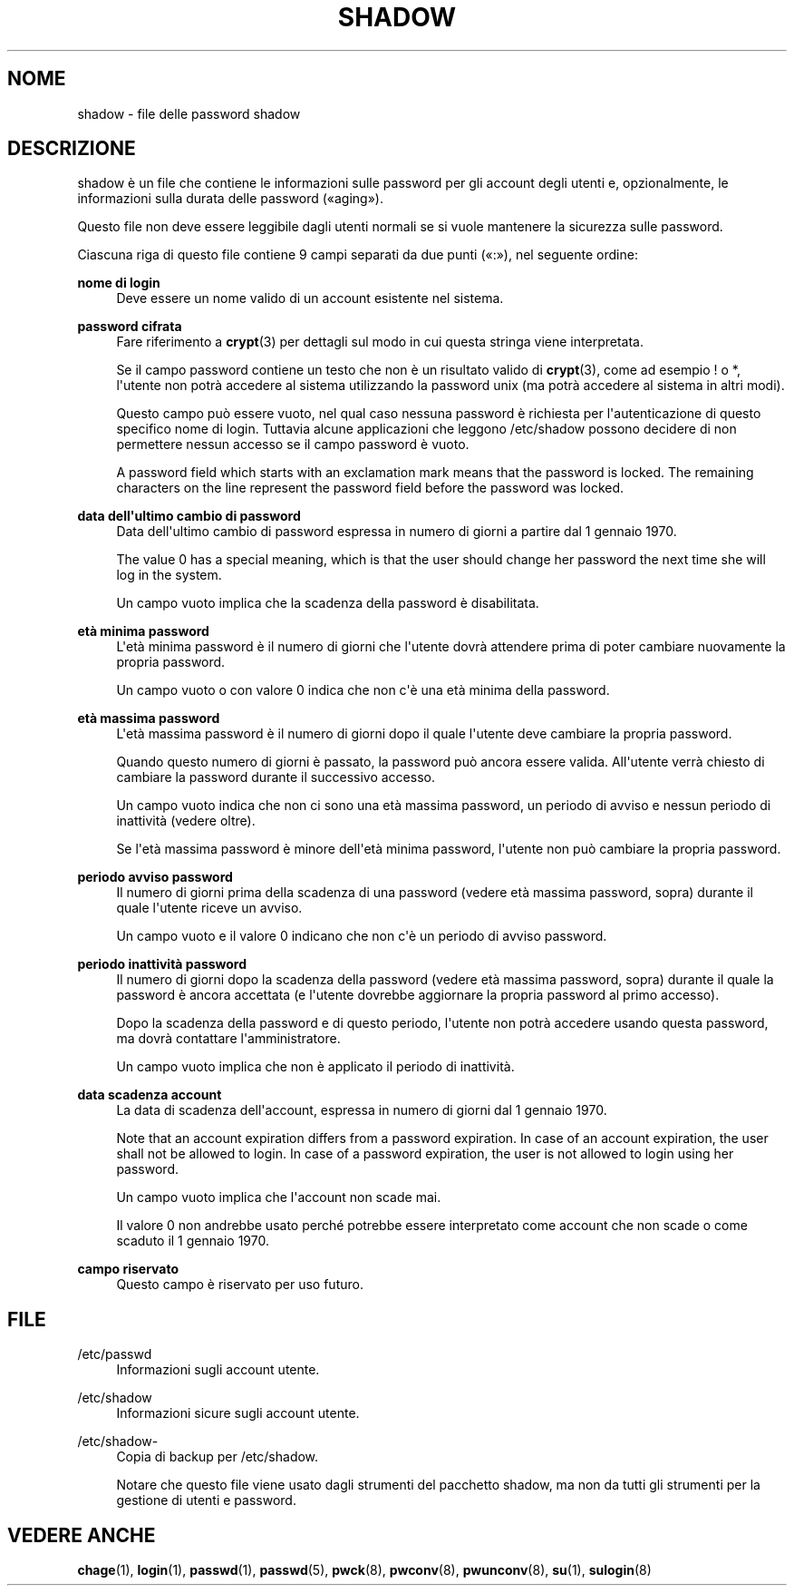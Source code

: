 '\" t
.\"     Title: shadow
.\"    Author: Julianne Frances Haugh
.\" Generator: DocBook XSL Stylesheets v1.79.1 <http://docbook.sf.net/>
.\"      Date: 27/07/2018
.\"    Manual: Formati di file e conversioni
.\"    Source: shadow-utils 4.5
.\"  Language: Italian
.\"
.TH "SHADOW" "5" "27/07/2018" "shadow\-utils 4\&.5" "Formati di file e conversioni"
.\" -----------------------------------------------------------------
.\" * Define some portability stuff
.\" -----------------------------------------------------------------
.\" ~~~~~~~~~~~~~~~~~~~~~~~~~~~~~~~~~~~~~~~~~~~~~~~~~~~~~~~~~~~~~~~~~
.\" http://bugs.debian.org/507673
.\" http://lists.gnu.org/archive/html/groff/2009-02/msg00013.html
.\" ~~~~~~~~~~~~~~~~~~~~~~~~~~~~~~~~~~~~~~~~~~~~~~~~~~~~~~~~~~~~~~~~~
.ie \n(.g .ds Aq \(aq
.el       .ds Aq '
.\" -----------------------------------------------------------------
.\" * set default formatting
.\" -----------------------------------------------------------------
.\" disable hyphenation
.nh
.\" disable justification (adjust text to left margin only)
.ad l
.\" -----------------------------------------------------------------
.\" * MAIN CONTENT STARTS HERE *
.\" -----------------------------------------------------------------
.SH "NOME"
shadow \- file delle password shadow
.SH "DESCRIZIONE"
.PP
shadow
\(`e un file che contiene le informazioni sulle password per gli account degli utenti e, opzionalmente, le informazioni sulla durata delle password (\(Foaging\(Fc)\&.
.PP
Questo file non deve essere leggibile dagli utenti normali se si vuole mantenere la sicurezza sulle password\&.
.PP
Ciascuna riga di questo file contiene 9 campi separati da due punti (\(Fo:\(Fc), nel seguente ordine:
.PP
\fBnome di login\fR
.RS 4
Deve essere un nome valido di un account esistente nel sistema\&.
.RE
.PP
\fBpassword cifrata\fR
.RS 4
Fare riferimento a
\fBcrypt\fR(3)
per dettagli sul modo in cui questa stringa viene interpretata\&.
.sp
Se il campo password contiene un testo che non \(`e un risultato valido di
\fBcrypt\fR(3), come ad esempio ! o *, l\*(Aqutente non potr\(`a accedere al sistema utilizzando la password unix (ma potr\(`a accedere al sistema in altri modi)\&.
.sp
Questo campo pu\(`o essere vuoto, nel qual caso nessuna password \(`e richiesta per l\*(Aqautenticazione di questo specifico nome di login\&. Tuttavia alcune applicazioni che leggono
/etc/shadow
possono decidere di non permettere nessun accesso se il campo password \(`e vuoto\&.
.sp
A password field which starts with an exclamation mark means that the password is locked\&. The remaining characters on the line represent the password field before the password was locked\&.
.RE
.PP
\fBdata dell\*(Aqultimo cambio di password\fR
.RS 4
Data dell\*(Aqultimo cambio di password espressa in numero di giorni a partire dal 1 gennaio 1970\&.
.sp
The value 0 has a special meaning, which is that the user should change her password the next time she will log in the system\&.
.sp
Un campo vuoto implica che la scadenza della password \(`e disabilitata\&.
.RE
.PP
\fBet\(`a minima password\fR
.RS 4
L\*(Aqet\(`a minima password \(`e il numero di giorni che l\*(Aqutente dovr\(`a attendere prima di poter cambiare nuovamente la propria password\&.
.sp
Un campo vuoto o con valore 0 indica che non c\*(Aq\(`e una et\(`a minima della password\&.
.RE
.PP
\fBet\(`a massima password\fR
.RS 4
L\*(Aqet\(`a massima password \(`e il numero di giorni dopo il quale l\*(Aqutente deve cambiare la propria password\&.
.sp
Quando questo numero di giorni \(`e passato, la password pu\(`o ancora essere valida\&. All\*(Aqutente verr\(`a chiesto di cambiare la password durante il successivo accesso\&.
.sp
Un campo vuoto indica che non ci sono una et\(`a massima password, un periodo di avviso e nessun periodo di inattivit\(`a (vedere oltre)\&.
.sp
Se l\*(Aqet\(`a massima password \(`e minore dell\*(Aqet\(`a minima password, l\*(Aqutente non pu\(`o cambiare la propria password\&.
.RE
.PP
\fBperiodo avviso password\fR
.RS 4
Il numero di giorni prima della scadenza di una password (vedere et\(`a massima password, sopra) durante il quale l\*(Aqutente riceve un avviso\&.
.sp
Un campo vuoto e il valore 0 indicano che non c\*(Aq\(`e un periodo di avviso password\&.
.RE
.PP
\fBperiodo inattivit\(`a password\fR
.RS 4
Il numero di giorni dopo la scadenza della password (vedere et\(`a massima password, sopra) durante il quale la password \(`e ancora accettata (e l\*(Aqutente dovrebbe aggiornare la propria password al primo accesso)\&.
.sp
Dopo la scadenza della password e di questo periodo, l\*(Aqutente non potr\(`a accedere usando questa password, ma dovr\(`a contattare l\*(Aqamministratore\&.
.sp
Un campo vuoto implica che non \(`e applicato il periodo di inattivit\(`a\&.
.RE
.PP
\fBdata scadenza account\fR
.RS 4
La data di scadenza dell\*(Aqaccount, espressa in numero di giorni dal 1 gennaio 1970\&.
.sp
Note that an account expiration differs from a password expiration\&. In case of an account expiration, the user shall not be allowed to login\&. In case of a password expiration, the user is not allowed to login using her password\&.
.sp
Un campo vuoto implica che l\*(Aqaccount non scade mai\&.
.sp
Il valore 0 non andrebbe usato perch\('e potrebbe essere interpretato come account che non scade o come scaduto il 1 gennaio 1970\&.
.RE
.PP
\fBcampo riservato\fR
.RS 4
Questo campo \(`e riservato per uso futuro\&.
.RE
.SH "FILE"
.PP
/etc/passwd
.RS 4
Informazioni sugli account utente\&.
.RE
.PP
/etc/shadow
.RS 4
Informazioni sicure sugli account utente\&.
.RE
.PP
/etc/shadow\-
.RS 4
Copia di backup per /etc/shadow\&.
.sp
Notare che questo file viene usato dagli strumenti del pacchetto shadow, ma non da tutti gli strumenti per la gestione di utenti e password\&.
.RE
.SH "VEDERE ANCHE"
.PP
\fBchage\fR(1),
\fBlogin\fR(1),
\fBpasswd\fR(1),
\fBpasswd\fR(5),
\fBpwck\fR(8),
\fBpwconv\fR(8),
\fBpwunconv\fR(8),
\fBsu\fR(1),
\fBsulogin\fR(8)
